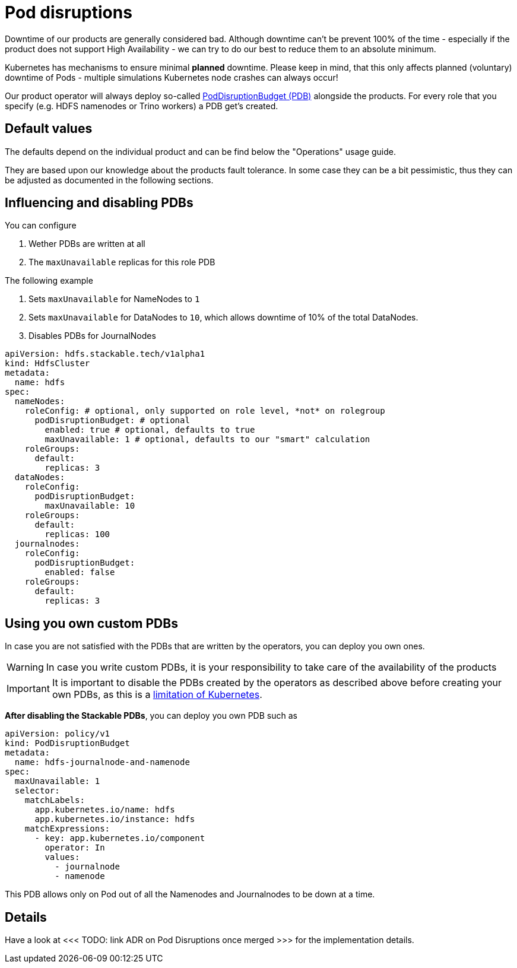 = Pod disruptions

Downtime of our products are generally considered bad.
Although downtime can't be prevent 100% of the time - especially if the product does not support High Availability - we can try to do our best to reduce them to an absolute minimum.

Kubernetes has mechanisms to ensure minimal *planned* downtime.
Please keep in mind, that this only affects planned (voluntary) downtime of Pods - multiple simulations Kubernetes node crashes can always occur!

Our product operator will always deploy so-called https://kubernetes.io/docs/tasks/run-application/configure-pdb/[PodDisruptionBudget (PDB)] alongside the products.
For every role that you specify (e.g. HDFS namenodes or Trino workers) a PDB get's created.

== Default values
The defaults depend on the individual product and can be find below the "Operations" usage guide.

They are based upon our knowledge about the products fault tolerance.
In some case they can be a bit pessimistic, thus they can be adjusted as documented in the following sections.

== Influencing and disabling PDBs

You can configure

1. Wether PDBs are written at all
2. The `maxUnavailable` replicas for this role PDB

The following example

1. Sets `maxUnavailable` for NameNodes to `1`
2. Sets `maxUnavailable` for DataNodes to `10`, which allows downtime of 10% of the total DataNodes.
3. Disables PDBs for JournalNodes

[source,yaml]
----
apiVersion: hdfs.stackable.tech/v1alpha1
kind: HdfsCluster
metadata:
  name: hdfs
spec:
  nameNodes:
    roleConfig: # optional, only supported on role level, *not* on rolegroup
      podDisruptionBudget: # optional
        enabled: true # optional, defaults to true
        maxUnavailable: 1 # optional, defaults to our "smart" calculation
    roleGroups:
      default:
        replicas: 3
  dataNodes:
    roleConfig:
      podDisruptionBudget:
        maxUnavailable: 10
    roleGroups:
      default:
        replicas: 100
  journalnodes:
    roleConfig:
      podDisruptionBudget:
        enabled: false
    roleGroups:
      default:
        replicas: 3
----

== Using you own custom PDBs
In case you are not satisfied with the PDBs that are written by the operators, you can deploy you own ones.

WARNING: In case you write custom PDBs, it is your responsibility to take care of the availability of the products

IMPORTANT: It is important to disable the PDBs created by the operators as described above before creating your own PDBs, as this is a https://github.com/kubernetes/kubernetes/issues/75957[limitation of Kubernetes].

*After disabling the Stackable PDBs*, you can deploy you own PDB such as

[source,yaml]
----
apiVersion: policy/v1
kind: PodDisruptionBudget
metadata:
  name: hdfs-journalnode-and-namenode
spec:
  maxUnavailable: 1
  selector:
    matchLabels:
      app.kubernetes.io/name: hdfs
      app.kubernetes.io/instance: hdfs
    matchExpressions:
      - key: app.kubernetes.io/component
        operator: In
        values:
          - journalnode
          - namenode
----

This PDB allows only on Pod out of all the Namenodes and Journalnodes to be down at a time.

== Details
Have a look at <<< TODO: link ADR on Pod Disruptions once merged >>> for the implementation details.
